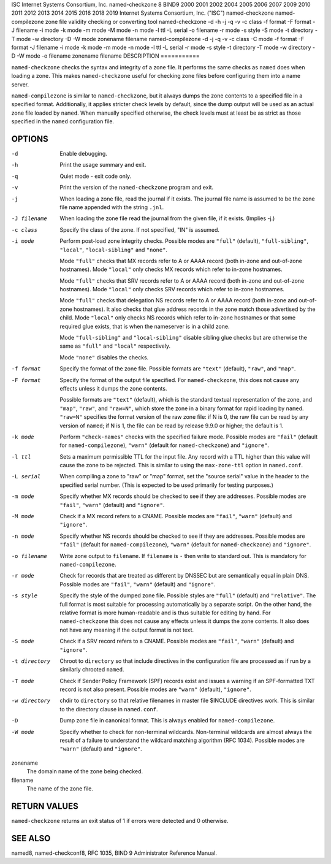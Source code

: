 ISC
Internet Systems Consortium, Inc.
named-checkzone
8
BIND9
2000
2001
2002
2004
2005
2006
2007
2009
2010
2011
2012
2013
2014
2015
2016
2018
2019
Internet Systems Consortium, Inc. ("ISC")
named-checkzone
named-compilezone
zone file validity checking or converting tool
named-checkzone
-d
-h
-j
-q
-v
-c
class
-f
format
-F
format
-J
filename
-i
mode
-k
mode
-m
mode
-M
mode
-n
mode
-l
ttl
-L
serial
-o
filename
-r
mode
-s
style
-S
mode
-t
directory
-T
mode
-w
directory
-D
-W
mode
zonename
filename
named-compilezone
-d
-j
-q
-v
-c
class
-C
mode
-f
format
-F
format
-J
filename
-i
mode
-k
mode
-m
mode
-n
mode
-l
ttl
-L
serial
-r
mode
-s
style
-t
directory
-T
mode
-w
directory
-D
-W
mode
-o
filename
zonename
filename
DESCRIPTION
===========

``named-checkzone`` checks the syntax and integrity of a zone file. It
performs the same checks as ``named`` does when loading a zone. This
makes ``named-checkzone`` useful for checking zone files before
configuring them into a name server.

``named-compilezone`` is similar to ``named-checkzone``, but it always
dumps the zone contents to a specified file in a specified format.
Additionally, it applies stricter check levels by default, since the
dump output will be used as an actual zone file loaded by ``named``.
When manually specified otherwise, the check levels must at least be as
strict as those specified in the ``named`` configuration file.

OPTIONS
=======

-d
   Enable debugging.

-h
   Print the usage summary and exit.

-q
   Quiet mode - exit code only.

-v
   Print the version of the ``named-checkzone`` program and exit.

-j
   When loading a zone file, read the journal if it exists. The journal
   file name is assumed to be the zone file name appended with the
   string ``.jnl``.

-J filename
   When loading the zone file read the journal from the given file, if
   it exists. (Implies -j.)

-c class
   Specify the class of the zone. If not specified, "IN" is assumed.

-i mode
   Perform post-load zone integrity checks. Possible modes are
   ``"full"`` (default), ``"full-sibling"``, ``"local"``,
   ``"local-sibling"`` and ``"none"``.

   Mode ``"full"`` checks that MX records refer to A or AAAA record
   (both in-zone and out-of-zone hostnames). Mode ``"local"`` only
   checks MX records which refer to in-zone hostnames.

   Mode ``"full"`` checks that SRV records refer to A or AAAA record
   (both in-zone and out-of-zone hostnames). Mode ``"local"`` only
   checks SRV records which refer to in-zone hostnames.

   Mode ``"full"`` checks that delegation NS records refer to A or AAAA
   record (both in-zone and out-of-zone hostnames). It also checks that
   glue address records in the zone match those advertised by the child.
   Mode ``"local"`` only checks NS records which refer to in-zone
   hostnames or that some required glue exists, that is when the
   nameserver is in a child zone.

   Mode ``"full-sibling"`` and ``"local-sibling"`` disable sibling glue
   checks but are otherwise the same as ``"full"`` and ``"local"``
   respectively.

   Mode ``"none"`` disables the checks.

-f format
   Specify the format of the zone file. Possible formats are ``"text"``
   (default), ``"raw"``, and ``"map"``.

-F format
   Specify the format of the output file specified. For
   ``named-checkzone``, this does not cause any effects unless it dumps
   the zone contents.

   Possible formats are ``"text"`` (default), which is the standard
   textual representation of the zone, and ``"map"``, ``"raw"``, and
   ``"raw=N"``, which store the zone in a binary format for rapid
   loading by ``named``. ``"raw=N"`` specifies the format version of the
   raw zone file: if N is 0, the raw file can be read by any version of
   ``named``; if N is 1, the file can be read by release 9.9.0 or
   higher; the default is 1.

-k mode
   Perform ``"check-names"`` checks with the specified failure mode.
   Possible modes are ``"fail"`` (default for ``named-compilezone``),
   ``"warn"`` (default for ``named-checkzone``) and ``"ignore"``.

-l ttl
   Sets a maximum permissible TTL for the input file. Any record with a
   TTL higher than this value will cause the zone to be rejected. This
   is similar to using the ``max-zone-ttl`` option in ``named.conf``.

-L serial
   When compiling a zone to "raw" or "map" format, set the "source
   serial" value in the header to the specified serial number. (This is
   expected to be used primarily for testing purposes.)

-m mode
   Specify whether MX records should be checked to see if they are
   addresses. Possible modes are ``"fail"``, ``"warn"`` (default) and
   ``"ignore"``.

-M mode
   Check if a MX record refers to a CNAME. Possible modes are
   ``"fail"``, ``"warn"`` (default) and ``"ignore"``.

-n mode
   Specify whether NS records should be checked to see if they are
   addresses. Possible modes are ``"fail"`` (default for
   ``named-compilezone``), ``"warn"`` (default for ``named-checkzone``)
   and ``"ignore"``.

-o filename
   Write zone output to ``filename``. If ``filename`` is ``-`` then
   write to standard out. This is mandatory for ``named-compilezone``.

-r mode
   Check for records that are treated as different by DNSSEC but are
   semantically equal in plain DNS. Possible modes are ``"fail"``,
   ``"warn"`` (default) and ``"ignore"``.

-s style
   Specify the style of the dumped zone file. Possible styles are
   ``"full"`` (default) and ``"relative"``. The full format is most
   suitable for processing automatically by a separate script. On the
   other hand, the relative format is more human-readable and is thus
   suitable for editing by hand. For ``named-checkzone`` this does not
   cause any effects unless it dumps the zone contents. It also does not
   have any meaning if the output format is not text.

-S mode
   Check if a SRV record refers to a CNAME. Possible modes are
   ``"fail"``, ``"warn"`` (default) and ``"ignore"``.

-t directory
   Chroot to ``directory`` so that include directives in the
   configuration file are processed as if run by a similarly chrooted
   ``named``.

-T mode
   Check if Sender Policy Framework (SPF) records exist and issues a
   warning if an SPF-formatted TXT record is not also present. Possible
   modes are ``"warn"`` (default), ``"ignore"``.

-w directory
   chdir to ``directory`` so that relative filenames in master file
   $INCLUDE directives work. This is similar to the directory clause in
   ``named.conf``.

-D
   Dump zone file in canonical format. This is always enabled for
   ``named-compilezone``.

-W mode
   Specify whether to check for non-terminal wildcards. Non-terminal
   wildcards are almost always the result of a failure to understand the
   wildcard matching algorithm (RFC 1034). Possible modes are ``"warn"``
   (default) and ``"ignore"``.

zonename
   The domain name of the zone being checked.

filename
   The name of the zone file.

RETURN VALUES
=============

``named-checkzone`` returns an exit status of 1 if errors were detected
and 0 otherwise.

SEE ALSO
========

named8, named-checkconf8, RFC 1035, BIND 9 Administrator Reference
Manual.

